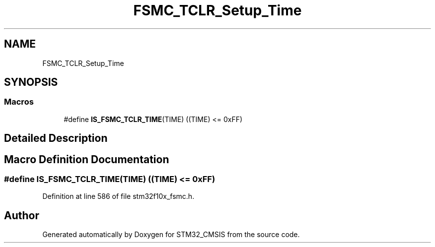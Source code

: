 .TH "FSMC_TCLR_Setup_Time" 3 "Sun Apr 16 2017" "STM32_CMSIS" \" -*- nroff -*-
.ad l
.nh
.SH NAME
FSMC_TCLR_Setup_Time
.SH SYNOPSIS
.br
.PP
.SS "Macros"

.in +1c
.ti -1c
.RI "#define \fBIS_FSMC_TCLR_TIME\fP(TIME)   ((TIME) <= 0xFF)"
.br
.in -1c
.SH "Detailed Description"
.PP 

.SH "Macro Definition Documentation"
.PP 
.SS "#define IS_FSMC_TCLR_TIME(TIME)   ((TIME) <= 0xFF)"

.PP
Definition at line 586 of file stm32f10x_fsmc\&.h\&.
.SH "Author"
.PP 
Generated automatically by Doxygen for STM32_CMSIS from the source code\&.
